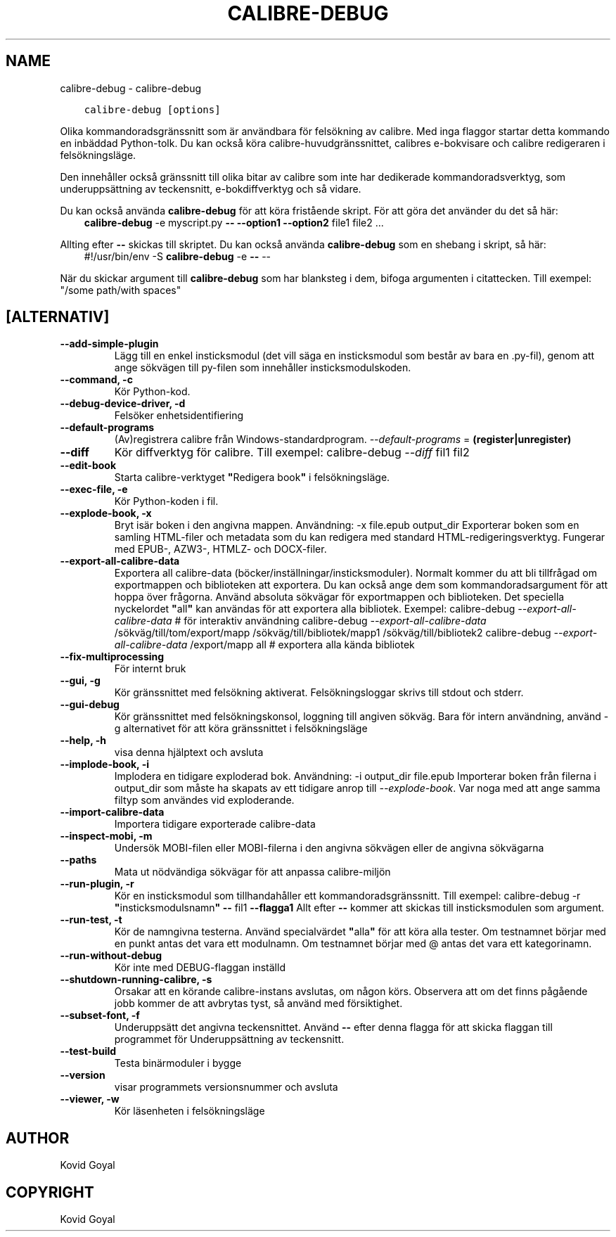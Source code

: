 .\" Man page generated from reStructuredText.
.
.
.nr rst2man-indent-level 0
.
.de1 rstReportMargin
\\$1 \\n[an-margin]
level \\n[rst2man-indent-level]
level margin: \\n[rst2man-indent\\n[rst2man-indent-level]]
-
\\n[rst2man-indent0]
\\n[rst2man-indent1]
\\n[rst2man-indent2]
..
.de1 INDENT
.\" .rstReportMargin pre:
. RS \\$1
. nr rst2man-indent\\n[rst2man-indent-level] \\n[an-margin]
. nr rst2man-indent-level +1
.\" .rstReportMargin post:
..
.de UNINDENT
. RE
.\" indent \\n[an-margin]
.\" old: \\n[rst2man-indent\\n[rst2man-indent-level]]
.nr rst2man-indent-level -1
.\" new: \\n[rst2man-indent\\n[rst2man-indent-level]]
.in \\n[rst2man-indent\\n[rst2man-indent-level]]u
..
.TH "CALIBRE-DEBUG" "1" "maj 26, 2023" "6.18.1" "calibre"
.SH NAME
calibre-debug \- calibre-debug
.INDENT 0.0
.INDENT 3.5
.sp
.nf
.ft C
calibre\-debug [options]
.ft P
.fi
.UNINDENT
.UNINDENT
.sp
Olika kommandoradsgränssnitt som är användbara för felsökning av calibre. Med inga
flaggor startar detta kommando en inbäddad Python\-tolk. Du kan också köra calibre\-huvudgränssnittet, calibres e\-bokvisare och calibre redigeraren i felsökningsläge.
.sp
Den innehåller också gränssnitt till olika bitar av calibre som inte har dedikerade
kommandoradsverktyg, som underuppsättning av teckensnitt, e\-bokdiffverktyg och så vidare.
.sp
Du kan också använda \fBcalibre\-debug\fP för att köra fristående skript. För att göra det använder du det så här:
.INDENT 0.0
.INDENT 3.5
\fBcalibre\-debug\fP \-e myscript.py \fB\-\-\fP \fB\-\-option1\fP \fB\-\-option2\fP file1 file2 ...
.UNINDENT
.UNINDENT
.sp
Allting efter \fB\-\-\fP skickas till skriptet. Du kan också använda \fBcalibre\-debug\fP som en shebang i skript, så här:
.INDENT 0.0
.INDENT 3.5
#!/usr/bin/env \-S \fBcalibre\-debug\fP \-e \fB\-\-\fP \-\-
.UNINDENT
.UNINDENT
.sp
När du skickar argument till \fBcalibre\-debug\fP som har blanksteg i dem, bifoga argumenten i citattecken. Till exempel: \(dq/some path/with spaces\(dq
.SH [ALTERNATIV]
.INDENT 0.0
.TP
.B \-\-add\-simple\-plugin
Lägg till en enkel insticksmodul (det vill säga en insticksmodul som består av bara en .py\-fil), genom att ange sökvägen till py\-filen som innehåller insticksmodulskoden.
.UNINDENT
.INDENT 0.0
.TP
.B \-\-command, \-c
Kör Python\-kod.
.UNINDENT
.INDENT 0.0
.TP
.B \-\-debug\-device\-driver, \-d
Felsöker enhetsidentifiering
.UNINDENT
.INDENT 0.0
.TP
.B \-\-default\-programs
(Av)registrera calibre från Windows\-standardprogram. \fI\%\-\-default\-programs\fP = \fB(register|unregister)\fP
.UNINDENT
.INDENT 0.0
.TP
.B \-\-diff
Kör diffverktyg för calibre. Till exempel: calibre\-debug \fI\%\-\-diff\fP fil1 fil2
.UNINDENT
.INDENT 0.0
.TP
.B \-\-edit\-book
Starta calibre\-verktyget \fB\(dq\fPRedigera book\fB\(dq\fP i felsökningsläge.
.UNINDENT
.INDENT 0.0
.TP
.B \-\-exec\-file, \-e
Kör Python\-koden i fil.
.UNINDENT
.INDENT 0.0
.TP
.B \-\-explode\-book, \-x
Bryt isär boken i den angivna mappen. Användning: \-x file.epub output_dir Exporterar boken som en samling HTML\-filer och metadata som du kan redigera med standard HTML\-redigeringsverktyg. Fungerar med EPUB\-, AZW3\-, HTMLZ\- och DOCX\-filer.
.UNINDENT
.INDENT 0.0
.TP
.B \-\-export\-all\-calibre\-data
Exportera all calibre\-data (böcker/inställningar/insticksmoduler). Normalt kommer du att bli tillfrågad om exportmappen och biblioteken att exportera. Du kan också ange dem som kommandoradsargument för att hoppa över frågorna. Använd absoluta sökvägar för exportmappen och biblioteken. Det speciella nyckelordet \fB\(dq\fPall\fB\(dq\fP kan användas för att exportera alla bibliotek. Exempel:    calibre\-debug \fI\%\-\-export\-all\-calibre\-data\fP  # för interaktiv användning   calibre\-debug \fI\%\-\-export\-all\-calibre\-data\fP /sökväg/till/tom/export/mapp /sökväg/till/bibliotek/mapp1 /sökväg/till/bibliotek2   calibre\-debug \fI\%\-\-export\-all\-calibre\-data\fP /export/mapp all  # exportera alla kända bibliotek
.UNINDENT
.INDENT 0.0
.TP
.B \-\-fix\-multiprocessing
För internt bruk
.UNINDENT
.INDENT 0.0
.TP
.B \-\-gui, \-g
Kör gränssnittet med felsökning aktiverat. Felsökningsloggar skrivs till stdout och stderr.
.UNINDENT
.INDENT 0.0
.TP
.B \-\-gui\-debug
Kör gränssnittet med felsökningskonsol, loggning till angiven sökväg. Bara för intern användning, använd \-g alternativet för att köra gränssnittet i felsökningsläge
.UNINDENT
.INDENT 0.0
.TP
.B \-\-help, \-h
visa denna hjälptext och avsluta
.UNINDENT
.INDENT 0.0
.TP
.B \-\-implode\-book, \-i
Implodera en tidigare exploderad bok. Användning: \-i output_dir file.epub Importerar boken från filerna i output_dir som måste ha skapats av ett tidigare anrop till \fI\%\-\-explode\-book\fP\&. Var noga med att ange samma filtyp som användes vid exploderande.
.UNINDENT
.INDENT 0.0
.TP
.B \-\-import\-calibre\-data
Importera tidigare exporterade calibre\-data
.UNINDENT
.INDENT 0.0
.TP
.B \-\-inspect\-mobi, \-m
Undersök MOBI\-filen eller MOBI\-filerna i den angivna sökvägen eller de angivna sökvägarna
.UNINDENT
.INDENT 0.0
.TP
.B \-\-paths
Mata ut nödvändiga sökvägar för att anpassa calibre\-miljön
.UNINDENT
.INDENT 0.0
.TP
.B \-\-run\-plugin, \-r
Kör en insticksmodul som tillhandahåller ett kommandoradsgränssnitt. Till exempel:  calibre\-debug \-r \fB\(dq\fPinsticksmodulsnamn\fB\(dq\fP \fB\-\-\fP fil1 \fB\-\-flagga1\fP Allt efter \fB\-\-\fP kommer att skickas till insticksmodulen som argument.
.UNINDENT
.INDENT 0.0
.TP
.B \-\-run\-test, \-t
Kör de namngivna testerna. Använd specialvärdet \fB\(dq\fPalla\fB\(dq\fP för att köra alla tester. Om testnamnet börjar med en punkt antas det vara ett modulnamn. Om testnamnet börjar med @ antas det vara ett kategorinamn.
.UNINDENT
.INDENT 0.0
.TP
.B \-\-run\-without\-debug
Kör inte med DEBUG\-flaggan inställd
.UNINDENT
.INDENT 0.0
.TP
.B \-\-shutdown\-running\-calibre, \-s
Orsakar att en körande calibre\-instans avslutas, om någon körs. Observera att om det finns pågående jobb kommer de att avbrytas tyst, så använd med försiktighet.
.UNINDENT
.INDENT 0.0
.TP
.B \-\-subset\-font, \-f
Underuppsätt det angivna teckensnittet. Använd \fB\-\-\fP efter denna flagga för att skicka flaggan till programmet för Underuppsättning av teckensnitt.
.UNINDENT
.INDENT 0.0
.TP
.B \-\-test\-build
Testa binärmoduler i bygge
.UNINDENT
.INDENT 0.0
.TP
.B \-\-version
visar programmets versionsnummer och avsluta
.UNINDENT
.INDENT 0.0
.TP
.B \-\-viewer, \-w
Kör läsenheten i felsökningsläge
.UNINDENT
.SH AUTHOR
Kovid Goyal
.SH COPYRIGHT
Kovid Goyal
.\" Generated by docutils manpage writer.
.
